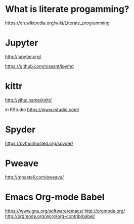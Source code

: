 * What is literate progamming?

https://en.wikipedia.org/wiki/Literate_programming

* Jupyter

http://jupyter.org/

https://github.com/rossant/ipymd

* kittr 

http://yihui.name/knitr/

in RStudio
https://www.rstudio.com/

* Spyder

https://pythonhosted.org/spyder/

* Pweave

http://mpastell.com/pweave/

* Emacs Org-mode Babel

https://www.gnu.org/software/emacs/
http://orgmode.org/
http://orgmode.org/worg/org-contrib/babel/
